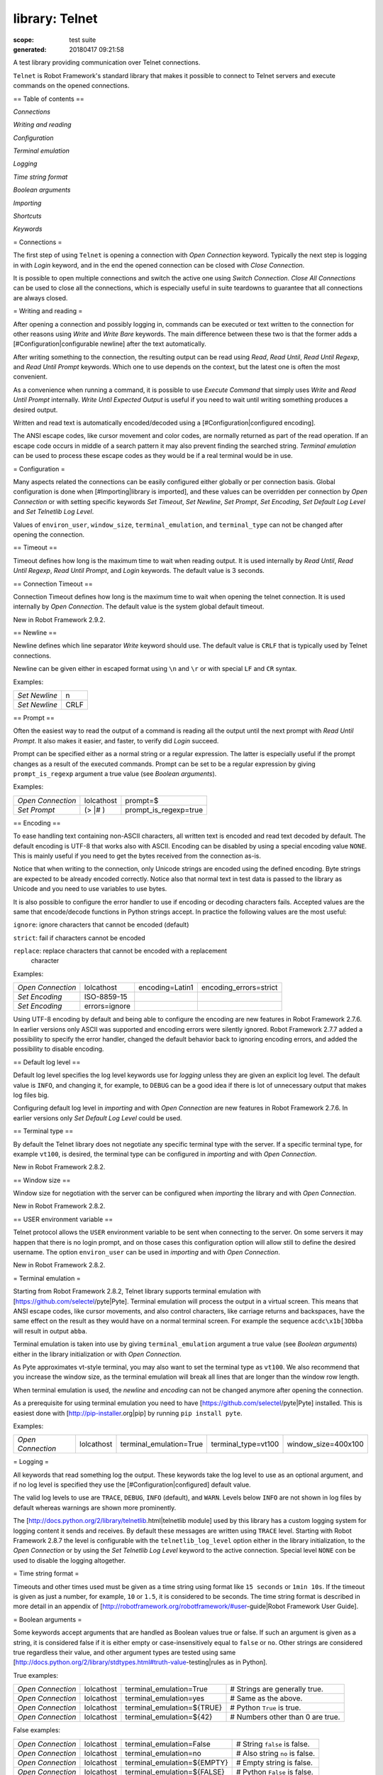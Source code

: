 ===============
library: Telnet
===============

:scope: test suite
:generated: 20180417 09:21:58


A test library providing communication over Telnet connections.

``Telnet`` is Robot Framework's standard library that makes it possible to
connect to Telnet servers and execute commands on the opened connections.

== Table of contents ==


`Connections`

`Writing and reading`

`Configuration`

`Terminal emulation`

`Logging`

`Time string format`

`Boolean arguments`

`Importing`

`Shortcuts`

`Keywords`

= Connections =

The first step of using ``Telnet`` is opening a connection with `Open
Connection` keyword. Typically the next step is logging in with `Login`
keyword, and in the end the opened connection can be closed with `Close
Connection`.

It is possible to open multiple connections and switch the active one
using `Switch Connection`. `Close All Connections` can be used to close
all the connections, which is especially useful in suite teardowns to
guarantee that all connections are always closed.

= Writing and reading =

After opening a connection and possibly logging in, commands can be
executed or text written to the connection for other reasons using `Write`
and `Write Bare` keywords. The main difference between these two is that
the former adds a [#Configuration|configurable newline] after the text
automatically.

After writing something to the connection, the resulting output can be
read using `Read`, `Read Until`, `Read Until Regexp`, and `Read Until
Prompt` keywords. Which one to use depends on the context, but the latest
one is often the most convenient.

As a convenience when running a command, it is possible to use `Execute
Command` that simply uses `Write` and `Read Until Prompt` internally.
`Write Until Expected Output` is useful if you need to wait until writing
something produces a desired output.

Written and read text is automatically encoded/decoded using a
[#Configuration|configured encoding].

The ANSI escape codes, like cursor movement and color codes, are
normally returned as part of the read operation. If an escape code occurs
in middle of a search pattern it may also prevent finding the searched
string. `Terminal emulation` can be used to process these
escape codes as they would be if a real terminal would be in use.

= Configuration =

Many aspects related the connections can be easily configured either
globally or per connection basis. Global configuration is done when
[#Importing|library is imported], and these values can be overridden per
connection by `Open Connection` or with setting specific keywords
`Set Timeout`, `Set Newline`, `Set Prompt`, `Set Encoding`,
`Set Default Log Level` and `Set Telnetlib Log Level`.

Values of ``environ_user``, ``window_size``, ``terminal_emulation``, and
``terminal_type`` can not be changed after opening the connection.

== Timeout ==

Timeout defines how long is the maximum time to wait when reading
output. It is used internally by `Read Until`, `Read Until Regexp`,
`Read Until Prompt`, and `Login` keywords. The default value is 3 seconds.

== Connection Timeout ==

Connection Timeout defines how long is the maximum time to wait when
opening the telnet connection. It is used internally by `Open Connection`.
The default value is the system global default timeout.

New in Robot Framework 2.9.2.

== Newline ==

Newline defines which line separator `Write` keyword should use. The
default value is ``CRLF`` that is typically used by Telnet connections.

Newline can be given either in escaped format using ``\n`` and ``\r`` or
with special ``LF`` and ``CR`` syntax.

Examples:


=============  ====
`Set Newline`  \n  
`Set Newline`  CRLF

=============  ====



== Prompt ==

Often the easiest way to read the output of a command is reading all
the output until the next prompt with `Read Until Prompt`. It also makes
it easier, and faster, to verify did `Login` succeed.

Prompt can be specified either as a normal string or a regular expression.
The latter is especially useful if the prompt changes as a result of
the executed commands. Prompt can be set to be a regular expression
by giving ``prompt_is_regexp`` argument a true value (see `Boolean
arguments`).

Examples:


=================  ==========  =====================
`Open Connection`  lolcathost  prompt=$             
`Set Prompt`       (> |# )     prompt_is_regexp=true

=================  ==========  =====================



== Encoding ==

To ease handling text containing non-ASCII characters, all written text is
encoded and read text decoded by default. The default encoding is UTF-8
that works also with ASCII. Encoding can be disabled by using a special
encoding value ``NONE``. This is mainly useful if you need to get the bytes
received from the connection as-is.

Notice that when writing to the connection, only Unicode strings are
encoded using the defined encoding. Byte strings are expected to be already
encoded correctly. Notice also that normal text in test data is passed to
the library as Unicode and you need to use variables to use bytes.

It is also possible to configure the error handler to use if encoding or
decoding characters fails. Accepted values are the same that encode/decode
functions in Python strings accept. In practice the following values are
the most useful:


``ignore``: ignore characters that cannot be encoded (default)

``strict``: fail if characters cannot be encoded

``replace``: replace characters that cannot be encoded with a replacement
  character

Examples:


=================  =============  ===============  ======================
`Open Connection`  lolcathost     encoding=Latin1  encoding_errors=strict
`Set Encoding`     ISO-8859-15                                           
`Set Encoding`     errors=ignore                                         

=================  =============  ===============  ======================



Using UTF-8 encoding by default and being able to configure the encoding
are new features in Robot Framework 2.7.6. In earlier versions only ASCII
was supported and encoding errors were silently ignored. Robot Framework
2.7.7 added a possibility to specify the error handler, changed the
default behavior back to ignoring encoding errors, and added the
possibility to disable encoding.

== Default log level ==

Default log level specifies the log level keywords use for `logging` unless
they are given an explicit log level. The default value is ``INFO``, and
changing it, for example, to ``DEBUG`` can be a good idea if there is lot
of unnecessary output that makes log files big.

Configuring default log level in `importing` and with `Open Connection`
are new features in Robot Framework 2.7.6. In earlier versions only
`Set Default Log Level` could be used.

== Terminal type ==

By default the Telnet library does not negotiate any specific terminal type
with the server. If a specific terminal type, for example ``vt100``, is
desired, the terminal type can be configured in `importing` and with
`Open Connection`.

New in Robot Framework 2.8.2.

== Window size ==

Window size for negotiation with the server can be configured when
`importing` the library and with `Open Connection`.

New in Robot Framework 2.8.2.

== USER environment variable ==

Telnet protocol allows the ``USER`` environment variable to be sent when
connecting to the server. On some servers it may happen that there is no
login prompt, and on those cases this configuration option will allow still
to define the desired username. The option ``environ_user`` can be used in
`importing` and with `Open Connection`.

New in Robot Framework 2.8.2.

= Terminal emulation =

Starting from Robot Framework 2.8.2, Telnet library supports terminal
emulation with [https://github.com/selectel/pyte|Pyte]. Terminal emulation
will process the output in a virtual screen. This means that ANSI escape
codes, like cursor movements, and also control characters, like
carriage returns and backspaces, have the same effect on the result as they
would have on a normal terminal screen. For example the sequence
``acdc\x1b[3Dbba`` will result in output ``abba``.

Terminal emulation is taken into use by giving ``terminal_emulation``
argument a true value (see `Boolean arguments`) either in the library
initialization or with `Open Connection`.

As Pyte approximates vt-style terminal, you may also want to set the
terminal type as ``vt100``. We also recommend that you increase the window
size, as the terminal emulation will break all lines that are longer than
the window row length.

When terminal emulation is used, the `newline` and `encoding` can not be
changed anymore after opening the connection.

As a prerequisite for using terminal emulation you need to have
[https://github.com/selectel/pyte|Pyte] installed. This is easiest done
with [http://pip-installer.org|pip] by running ``pip install pyte``.

Examples:


=================  ==========  =======================  ===================  ===================
`Open Connection`  lolcathost  terminal_emulation=True  terminal_type=vt100  window_size=400x100

=================  ==========  =======================  ===================  ===================



= Logging =

All keywords that read something log the output. These keywords take the
log level to use as an optional argument, and if no log level is specified
they use the [#Configuration|configured] default value.

The valid log levels to use are ``TRACE``, ``DEBUG``, ``INFO`` (default),
and ``WARN``. Levels below ``INFO`` are not shown in log files by default
whereas warnings are shown more prominently.

The [http://docs.python.org/2/library/telnetlib.html|telnetlib module]
used by this library has a custom logging system for logging content it
sends and receives. By default these messages are written using ``TRACE``
level. Starting with Robot Framework 2.8.7 the level is configurable
with the ``telnetlib_log_level`` option either in the library initialization,
to the `Open Connection` or by using the `Set Telnetlib Log Level`
keyword to the active connection. Special level ``NONE`` con be used to
disable the logging altogether.

= Time string format =

Timeouts and other times used must be given as a time string using format
like ``15 seconds`` or ``1min 10s``. If the timeout is given as just
a number, for example, ``10`` or ``1.5``, it is considered to be seconds.
The time string format is described in more detail in an appendix of
[http://robotframework.org/robotframework/#user-guide|Robot Framework User Guide].

= Boolean arguments =

Some keywords accept arguments that are handled as Boolean values true or
false. If such an argument is given as a string, it is considered false if
it is either empty or case-insensitively equal to ``false`` or ``no``.
Other strings are considered true regardless their value, and other
argument types are tested using same
[http://docs.python.org/2/library/stdtypes.html#truth-value-testing|rules
as in Python].

True examples:


=================  ==========  ==========================  ================================
`Open Connection`  lolcathost  terminal_emulation=True     # Strings are generally true.   
`Open Connection`  lolcathost  terminal_emulation=yes      # Same as the above.            
`Open Connection`  lolcathost  terminal_emulation=${TRUE}  # Python ``True`` is true.      
`Open Connection`  lolcathost  terminal_emulation=${42}    # Numbers other than 0 are true.

=================  ==========  ==========================  ================================



False examples:


=================  ==========  ===========================  ==============================
`Open Connection`  lolcathost  terminal_emulation=False     # String ``false`` is false.  
`Open Connection`  lolcathost  terminal_emulation=no        # Also string ``no`` is false.
`Open Connection`  lolcathost  terminal_emulation=${EMPTY}  # Empty string is false.      
`Open Connection`  lolcathost  terminal_emulation=${FALSE}  # Python ``False`` is false.  

=================  ==========  ===========================  ==============================



Note that prior to Robot Framework 2.9 some keywords considered all
non-empty strings, including ``false`` and ``no``, to be true.





Close All Connections
=====================
.. py:function:: close_all_connections()

   
      
   Closes all open connections and empties the connection cache.
   
   If multiple connections are opened, this keyword should be used in
   a test or suite teardown to make sure that all connections are closed.
   It is not an error is some of the connections have already been closed
   by `Close Connection`.
   
   After this keyword, new indexes returned by `Open Connection`
   keyword are reset to 1.

   




Close Connection
================
.. py:function:: close_connection(loglevel=None)

   
      
   Closes the current Telnet connection.
   
   Remaining output in the connection is read, logged, and returned.
   It is not an error to close an already closed connection.
   
   Use `Close All Connections` if you want to make sure all opened
   connections are closed.
   
   See `Logging` section for more information about log levels.

   




Execute Command
===============
.. py:function:: execute_command(command, loglevel=None, strip_prompt=False)

   
      
   Executes the given ``command`` and reads, logs, and returns everything until the prompt.
   
   This keyword requires the prompt to be [#Configuration|configured]
   either in `importing` or with `Open Connection` or `Set Prompt` keyword.
   
   This is a convenience keyword that uses `Write` and `Read Until Prompt`
   internally. Following two examples are thus functionally identical:
   
   
   
   ========  =================  ===
   ${out} =  `Execute Command`  pwd
   
   ========  =================  ===
   
   
   
   
   
   ========  ===================
   `Write`   pwd                
   ${out} =  `Read Until Prompt`
   
   ========  ===================
   
   
   
   See `Logging` section for more information about log levels and `Read
   Until Prompt` for more information about the ``strip_prompt`` parameter.

   




Login
=====
.. py:function:: login(username, password, login_prompt=login: , password_prompt=Password: , login_timeout=1 second, login_incorrect=Login incorrect)

   
      
   Logs in to the Telnet server with the given user information.
   
   This keyword reads from the connection until the ``login_prompt`` is
   encountered and then types the given ``username``. Then it reads until
   the ``password_prompt`` and types the given ``password``. In both cases
   a newline is appended automatically and the connection specific
   timeout used when waiting for outputs.
   
   How logging status is verified depends on whether a prompt is set for
   this connection or not:
   
   1) If the prompt is set, this keyword reads the output until the prompt
   is found using the normal timeout. If no prompt is found, login is
   considered failed and also this keyword fails. Note that in this case
   both ``login_timeout`` and ``login_incorrect`` arguments are ignored.
   
   2) If the prompt is not set, this keywords sleeps until ``login_timeout``
   and then reads all the output available on the connection. If the
   output contains ``login_incorrect`` text, login is considered failed
   and also this keyword fails. Both of these configuration parameters
   were added in Robot Framework 2.7.6. In earlier versions they were
   hard coded.
   
   See `Configuration` section for more information about setting
   newline, timeout, and prompt.

   




Open Connection
===============
.. py:function:: open_connection(host, alias=None, port=23, timeout=None, newline=None, prompt=None, prompt_is_regexp=False, encoding=None, encoding_errors=None, default_log_level=None, window_size=None, environ_user=None, terminal_emulation=None, terminal_type=None, telnetlib_log_level=None, connection_timeout=None)

   
      
   Opens a new Telnet connection to the given host and port.
   
   The ``timeout``, ``newline``, ``prompt``, ``prompt_is_regexp``,
   ``encoding``, ``default_log_level``, ``window_size``, ``environ_user``,
   ``terminal_emulation``, ``terminal_type`` and ``telnetlib_log_level``
   arguments get default values when the library is [#Importing|imported].
   Setting them here overrides those values for the opened connection.
   See `Configuration`, `Terminal emulation` and `Logging` sections for
   more information about these parameters and their possible values.
   
   Possible already opened connections are cached and it is possible to
   switch back to them using `Switch Connection` keyword. It is possible to
   switch either using explicitly given ``alias`` or using index returned
   by this keyword. Indexing starts from 1 and is reset back to it by
   `Close All Connections` keyword.

   




Read
====
.. py:function:: read(loglevel=None)

   
      
   Reads everything that is currently available in the output.
   
   Read output is both returned and logged. See `Logging` section for more
   information about log levels.

   




Read Until
==========
.. py:function:: read_until(expected, loglevel=None)

   
      
   Reads output until ``expected`` text is encountered.
   
   Text up to and including the match is returned and logged. If no match
   is found, this keyword fails. How much to wait for the output depends
   on the [#Configuration|configured timeout].
   
   See `Logging` section for more information about log levels. Use
   `Read Until Regexp` if more complex matching is needed.

   




Read Until Prompt
=================
.. py:function:: read_until_prompt(loglevel=None, strip_prompt=False)

   
      
   Reads output until the prompt is encountered.
   
   This keyword requires the prompt to be [#Configuration|configured]
   either in `importing` or with `Open Connection` or `Set Prompt` keyword.
   
   By default, text up to and including the prompt is returned and logged.
   If no prompt is found, this keyword fails. How much to wait for the
   output depends on the [#Configuration|configured timeout].
   
   If you want to exclude the prompt from the returned output, set
   ``strip_prompt`` to a true value (see `Boolean arguments`). If your
   prompt is a regular expression, make sure that the expression spans the
   whole prompt, because only the part of the output that matches the
   regular expression is stripped away.
   
   See `Logging` section for more information about log levels.
   
   Optionally stripping prompt is a new feature in Robot Framework 2.8.7.

   




Read Until Regexp
=================
.. py:function:: read_until_regexp(*expected)

   
      
   Reads output until any of the ``expected`` regular expressions match.
   
   This keyword accepts any number of regular expressions patterns or
   compiled Python regular expression objects as arguments. Text up to
   and including the first match to any of the regular expressions is
   returned and logged. If no match is found, this keyword fails. How much
   to wait for the output depends on the [#Configuration|configured timeout].
   
   If the last given argument is a [#Logging|valid log level], it is used
   as ``loglevel`` similarly as with `Read Until` keyword.
   
   See the documentation of
   [http://docs.python.org/2/library/re.html|Python re module]
   for more information about the supported regular expression syntax.
   Notice that possible backslashes need to be escaped in Robot Framework
   test data.
   
   Examples:
   
   
   ===================  ====================  =============
   `Read Until Regexp`  (#|$)                              
   `Read Until Regexp`  first_regexp          second_regexp
   `Read Until Regexp`  \\d{4}-\\d{2}-\\d{2}  DEBUG        
   
   ===================  ====================  =============
   
   

   




Set Default Log Level
=====================
.. py:function:: set_default_log_level(level)

   
      
   Sets the default log level used for `logging` in the current connection.
   
   The old default log level is returned and can be used to restore the
   log level later.
   
   See `Configuration` section for more information about global and
   connection specific configuration.

   




Set Encoding
============
.. py:function:: set_encoding(encoding=None, errors=None)

   
      
   Sets the encoding to use for `writing and reading` in the current connection.
   
   The given ``encoding`` specifies the encoding to use when written/read
   text is encoded/decoded, and ``errors`` specifies the error handler to
   use if encoding/decoding fails. Either of these can be omitted and in
   that case the old value is not affected. Use string ``NONE`` to disable
   encoding altogether.
   
   See `Configuration` section for more information about encoding and
   error handlers, as well as global and connection specific configuration
   in general.
   
   The old values are returned and can be used to restore the encoding
   and the error handler later. See `Set Prompt` for a similar example.
   
   If terminal emulation is used, the encoding can not be changed on an open
   connection.
   
   Setting encoding in general is a new feature in Robot Framework 2.7.6.
   Specifying the error handler and disabling encoding were added in 2.7.7.

   




Set Newline
===========
.. py:function:: set_newline(newline)

   
      
   Sets the newline used by `Write` keyword in the current connection.
   
   The old newline is returned and can be used to restore the newline later.
   See `Set Timeout` for a similar example.
   
   If terminal emulation is used, the newline can not be changed on an open
   connection.
   
   See `Configuration` section for more information about global and
   connection specific configuration.

   




Set Prompt
==========
.. py:function:: set_prompt(prompt, prompt_is_regexp=False)

   
      
   Sets the prompt used by `Read Until Prompt` and `Login` in the current connection.
   
   If ``prompt_is_regexp`` is given a true value (see `Boolean arguments`),
   the given ``prompt`` is considered to be a regular expression.
   
   The old prompt is returned and can be used to restore the prompt later.
   
   Example:
   
   
   ==============  ===========  ============  =
   ${prompt}       ${regexp} =  `Set Prompt`  $
   `Do Something`                              
   `Set Prompt`    ${prompt}    ${regexp}      
   
   ==============  ===========  ============  =
   
   
   
   See the documentation of
   [http://docs.python.org/2/library/re.html|Python re module]
   for more information about the supported regular expression syntax.
   Notice that possible backslashes need to be escaped in Robot Framework
   test data.
   
   See `Configuration` section for more information about global and
   connection specific configuration.

   




Set Telnetlib Log Level
=======================
.. py:function:: set_telnetlib_log_level(level)

   
      
   Sets the log level used for `logging` in the underlying ``telnetlib``.
   
   Note that ``telnetlib`` can be very noisy thus using the level ``NONE``
   can shutdown the messages generated by this library.
   
   New in Robot Framework 2.8.7.

   




Set Timeout
===========
.. py:function:: set_timeout(timeout)

   
      
   Sets the timeout used for waiting output in the current connection.
   
   Read operations that expect some output to appear (`Read Until`, `Read
   Until Regexp`, `Read Until Prompt`, `Login`) use this timeout and fail
   if the expected output does not appear before this timeout expires.
   
   The ``timeout`` must be given in `time string format`. The old timeout
   is returned and can be used to restore the timeout later.
   
   Example:
   
   
   ==============  =============  ===================
   ${old} =        `Set Timeout`  2 minute 30 seconds
   `Do Something`                                    
   `Set Timeout`   ${old}                            
   
   ==============  =============  ===================
   
   
   
   See `Configuration` section for more information about global and
   connection specific configuration.

   




Switch Connection
=================
.. py:function:: switch_connection(index_or_alias)

   
      
   Switches between active connections using an index or an alias.
   
   Aliases can be given to `Open Connection` keyword which also always
   returns the connection index.
   
   This keyword returns the index of previous active connection.
   
   Example:
   
   
   ===================  =======================  ========  ==================
   `Open Connection`    myhost.net                                           
   `Login`              john                     secret                      
   `Write`              some command                                         
   `Open Connection`    yourhost.com             2nd conn                    
   `Login`              root                     password                    
   `Write`              another cmd                                          
   ${old index}=        `Switch Connection`      1         # index           
   `Write`              something                                            
   `Switch Connection`  2nd conn                           # alias           
   `Write`              whatever                                             
   `Switch Connection`  ${old index}                       # back to original
   [Teardown]           `Close All Connections`                              
   
   ===================  =======================  ========  ==================
   
   
   
   The example above expects that there were no other open
   connections when opening the first one, because it used index
   ``1`` when switching to the connection later. If you are not
   sure about that, you can store the index into a variable as
   shown below.
   
   
   
   ===================  =================  ==========
   ${index} =           `Open Connection`  myhost.net
   `Do Something`                                    
   `Switch Connection`  ${index}                     
   
   ===================  =================  ==========
   
   

   




Write
=====
.. py:function:: write(text, loglevel=None)

   
      
   Writes the given text plus a newline into the connection.
   
   The newline character sequence to use can be [#Configuration|configured]
   both globally and per connection basis. The default value is ``CRLF``.
   
   This keyword consumes the written text, until the added newline, from
   the output and logs and returns it. The given text itself must not
   contain newlines. Use `Write Bare` instead if either of these features
   causes a problem.
   
   *Note:* This keyword does not return the possible output of the executed
   command. To get the output, one of the `Read ...` `keywords` must be
   used. See `Writing and reading` section for more details.
   
   See `Logging` section for more information about log levels.

   




Write Bare
==========
.. py:function:: write_bare(text)

   
      
   Writes the given text, and nothing else, into the connection.
   
   This keyword does not append a newline nor consume the written text.
   Use `Write` if these features are needed.

   




Write Control Character
=======================
.. py:function:: write_control_character(character)

   
      
   Writes the given control character into the connection.
   
   The control character is prepended with an IAC (interpret as command)
   character.
   
   The following control character names are supported: BRK, IP, AO, AYT,
   EC, EL, NOP. Additionally, you can use arbitrary numbers to send any
   control character.
   
   Example:
   
   
   =======================  ===  ===========================
   Write Control Character  BRK  # Send Break command       
   Write Control Character  241  # Send No operation command
   
   =======================  ===  ===========================
   
   

   




Write Until Expected Output
===========================
.. py:function:: write_until_expected_output(text, expected, timeout, retry_interval, loglevel=None)

   
      
   Writes the given ``text`` repeatedly, until ``expected`` appears in the output.
   
   ``text`` is written without appending a newline and it is consumed from
   the output before trying to find ``expected``. If ``expected`` does not
   appear in the output within ``timeout``, this keyword fails.
   
   ``retry_interval`` defines the time to wait ``expected`` to appear before
   writing the ``text`` again. Consuming the written ``text`` is subject to
   the normal [#Configuration|configured timeout].
   
   Both ``timeout`` and ``retry_interval`` must be given in `time string
   format`. See `Logging` section for more information about log levels.
   
   Example:
   
   
   ===========================  ======  ==================  =========
   Write Until Expected Output  ps -ef  grep myprocess\r\n  myprocess
   ...                          5 s     0.5 s                        
   
   ===========================  ======  ==================  =========
   
   
   
   The above example writes command ``ps -ef | grep myprocess\r\n`` until
   ``myprocess`` appears in the output. The command is written every 0.5
   seconds and the keyword fails if ``myprocess`` does not appear in
   the output in 5 seconds.

   



